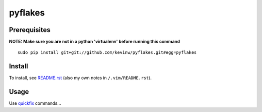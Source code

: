 pyflakes
********

Prerequisites
=============

**NOTE: Make sure you are not in a python 'virtualenv' before running this
command**

::

  sudo pip install git+git://github.com/kevinw/pyflakes.git#egg=pyflakes

Install
=======

To install, see `README.rst`_ (also my own notes in ``/.vim/README.rst``).

Usage
=====

Use quickfix_ commands...


.. _`pyflakes-vim`: http://www.vim.org/scripts/script.php?script_id=2441
.. _`README.rst`: https://github.com/kevinw/pyflakes-vim/blob/master/README.rst
.. _quickfix: http://vimdoc.sourceforge.net/htmldoc/quickfix.html#quickfix
